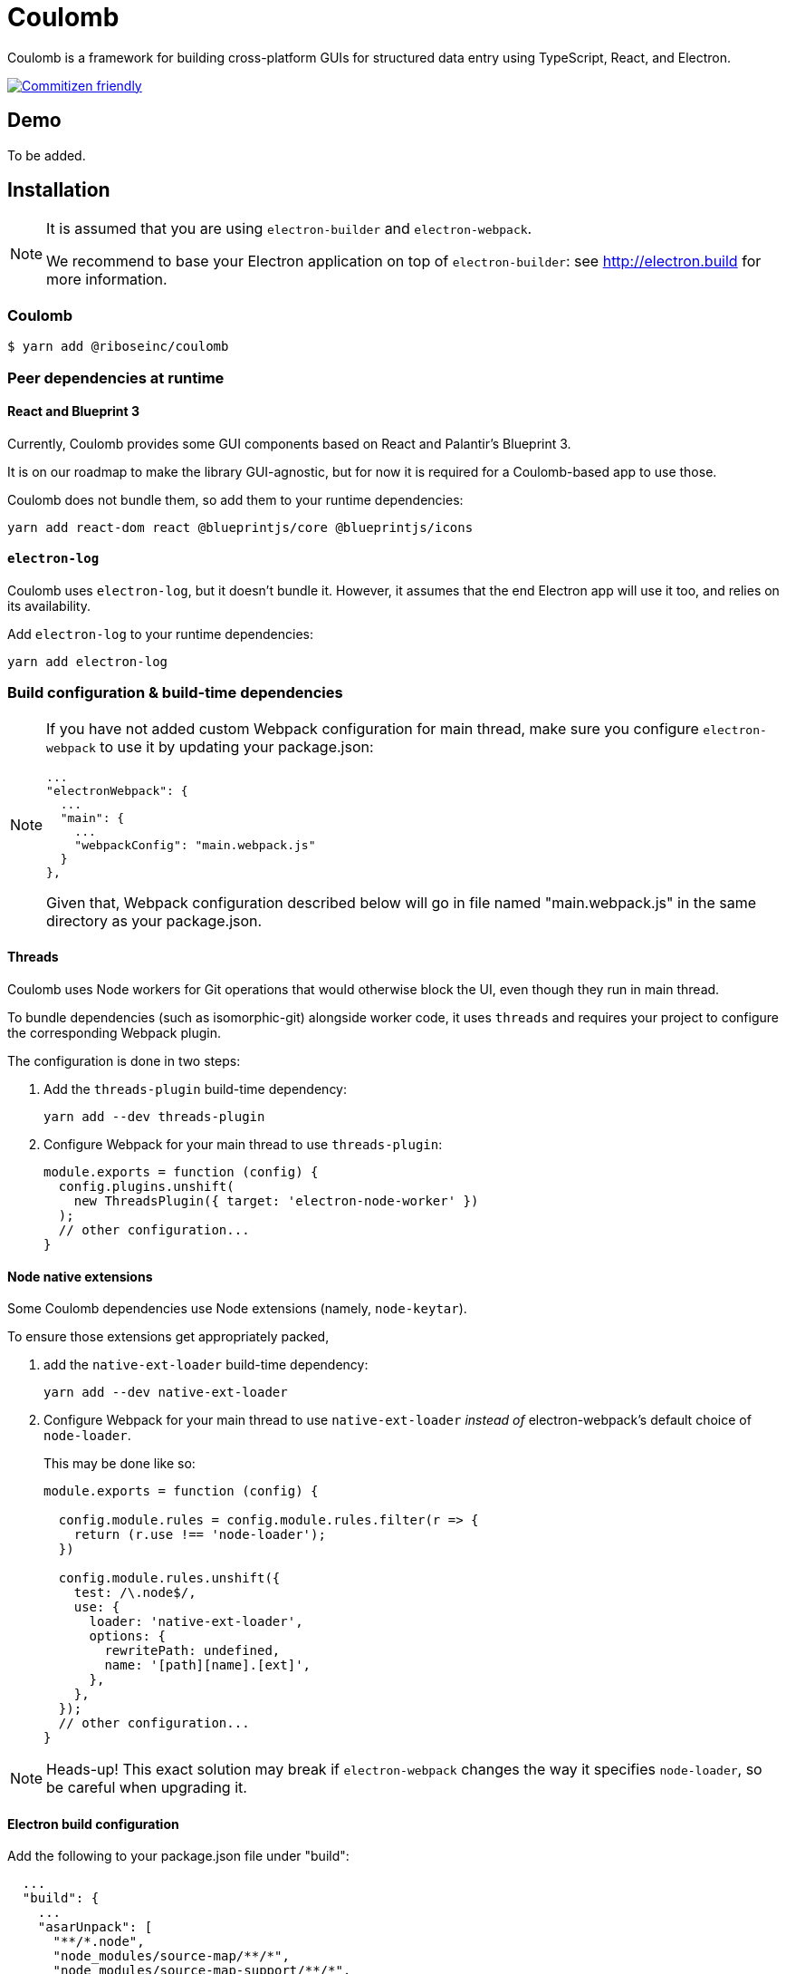 = Coulomb

Coulomb is a framework for building cross-platform GUIs
for structured data entry using TypeScript, React, and Electron.

image:https://img.shields.io/badge/commitizen-friendly-brightgreen.svg[alt="Commitizen friendly",link="http://commitizen.github.io/cz-cli/"]

== Demo

To be added.

== Installation

[NOTE]
====
It is assumed that you are using `electron-builder` and `electron-webpack`.

We recommend to base your Electron application on top of `electron-builder`:
see http://electron.build for more information.
====

=== Coulomb

[source]
--
$ yarn add @riboseinc/coulomb
--

=== Peer dependencies at runtime

==== React and Blueprint 3

Currently, Coulomb provides some GUI components
based on React and Palantir’s Blueprint 3.

It is on our roadmap to make the library GUI-agnostic, but for now it is required
for a Coulomb-based app to use those.

Coulomb does not bundle them, so add them to your runtime dependencies:

[source]
----
yarn add react-dom react @blueprintjs/core @blueprintjs/icons
----

==== `electron-log`

Coulomb uses `electron-log`, but it doesn’t bundle it. However, it assumes
that the end Electron app will use it too, and relies on its availability.

Add `electron-log` to your runtime dependencies:

[source]
----
yarn add electron-log
----

=== Build configuration & build-time dependencies

[NOTE]
====
If you have not added custom Webpack configuration for main thread,
make sure you configure `electron-webpack` to use it by updating your package.json:

[source]
----
...
"electronWebpack": {
  ...
  "main": {
    ...
    "webpackConfig": "main.webpack.js"
  }
},
----

Given that, Webpack configuration described below
will go in file named "main.webpack.js" in the same directory as your package.json.
====

==== Threads

Coulomb uses Node workers for Git operations that would otherwise
block the UI, even though they run in main thread.

To bundle dependencies (such as isomorphic-git) alongside worker code,
it uses `threads` and requires your project to configure the corresponding
Webpack plugin.

The configuration is done in two steps:

. Add the `threads-plugin` build-time dependency:
+
[source]
----
yarn add --dev threads-plugin
----

. Configure Webpack for your main thread to use `threads-plugin`:
+
[source]
----
module.exports = function (config) {
  config.plugins.unshift(
    new ThreadsPlugin({ target: 'electron-node-worker' })
  );
  // other configuration...
}
----

==== Node native extensions

Some Coulomb dependencies use Node extensions (namely, `node-keytar`).

To ensure those extensions get appropriately packed,

. add the `native-ext-loader` build-time dependency:
+
[source]
----
yarn add --dev native-ext-loader
----

. Configure Webpack for your main thread to use `native-ext-loader`
_instead of_ electron-webpack’s default choice of `node-loader`.
+
This may be done like so:
+
[source]
----
module.exports = function (config) {

  config.module.rules = config.module.rules.filter(r => {
    return (r.use !== 'node-loader');
  })

  config.module.rules.unshift({
    test: /\.node$/,
    use: {
      loader: 'native-ext-loader',
      options: {
        rewritePath: undefined,
        name: '[path][name].[ext]',
      },
    },
  });
  // other configuration...
}
----

[NOTE]
====
Heads-up! This exact solution may break if `electron-webpack` changes the way
it specifies `node-loader`, so be careful when upgrading it.
====

==== Electron build configuration

Add the following to your package.json file under "build":

[source]
----
  ...
  "build": {
    ...
    "asarUnpack": [
      "**/*.node",
      "node_modules/source-map/**/*",
      "node_modules/source-map-support/**/*",
      "node_modules/buffer-from/**/*",
      "dist/main/*.worker.js*"
    ]
  }
----

This ensures that dependencies of Coulomb’s workers are accessible at runtime
within packaged app. If you get a JavaScript error alert during packaged app startup,
especially if it’s being launched from within macOS’s Applications folder,
check this setting.

== Contributing

Coulomb uses Commitizen. To follow commit message conventions,
it is suggested to use `git commit` CLI command, which would show
interactive prompt and format commit message appropriately.

== Release process

From repository root:

[source,sh]
----
vim package-dist.json
# Edit package-dist.json to increment version
# Make sure to keep dependencies in check

yarn
# Builds the package into ./dist

cd dist

npm publish
----
